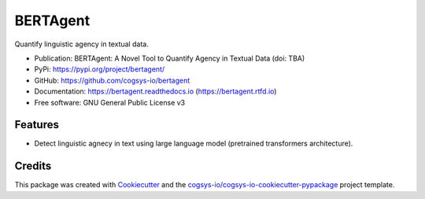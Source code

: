 =========
BERTAgent
=========

.. image:: https://img.shields.io/pypi/v/bertagent?version=latest
   :target: https://pypi.python.org/pypi/bertagent
   :alt: PyPI Version

.. image:: https://img.shields.io/github/actions/workflow/status/cogsys-io/bertagent/build-main.yml
   :alt: GitHub Workflow (Build Main) Status
   :target: https://github.com/cogsys-io/bertagent

.. image:: https://readthedocs.org/projects/bertagent/badge/?version=latest
   :target: https://bertagent.readthedocs.io/en/latest
   :alt: Documentation Status

.. image:: https://img.shields.io/pypi/l/bertagent?color=brightgreen
   :target: https://github.com/cogsys-io/bertagent/blob/master/LICENSE
   :alt: License


Quantify linguistic agency in textual data.

* Publication: BERTAgent: A Novel Tool to Quantify Agency in Textual Data (doi: TBA)
* PyPi: https://pypi.org/project/bertagent/
* GitHub: https://github.com/cogsys-io/bertagent
* Documentation: https://bertagent.readthedocs.io (https://bertagent.rtfd.io)
* Free software: GNU General Public License v3


Features
--------

* Detect linguistic agnecy in text using large language model
  (pretrained transformers architecture).

Credits
-------

This package was created with Cookiecutter_ and the `cogsys-io/cogsys-io-cookiecutter-pypackage`_ project template.

.. _Cookiecutter: https://github.com/cookiecutter/cookiecutter
.. _`cogsys-io/cogsys-io-cookiecutter-pypackage`: https://github.com/cogsys-io/cogsys-io-cookiecutter-pypackage
